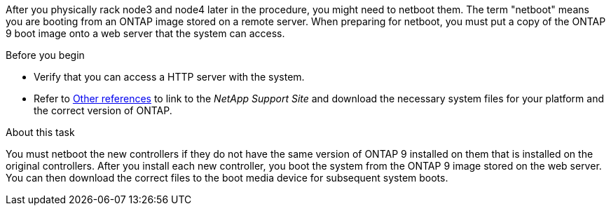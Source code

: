 After you physically rack node3 and node4 later in the procedure, you might need to netboot them. The term "netboot" means you are booting from an ONTAP image stored on a remote server. When preparing for netboot, you must put a copy of the ONTAP 9 boot image onto a web server that the system can access.

.Before you begin

* Verify that you can access a HTTP server with the system.
* Refer to link:other_references.html[Other references] to link to the _NetApp Support Site_ and download the necessary system files for your platform and the correct version of ONTAP.

.About this task

You must netboot the new controllers if they do not have the same version of ONTAP 9 installed on them that is installed on the original controllers. After you install each new controller, you boot the system from the ONTAP 9 image stored on the web server. You can then download the correct files to the boot media device for subsequent system boots.
